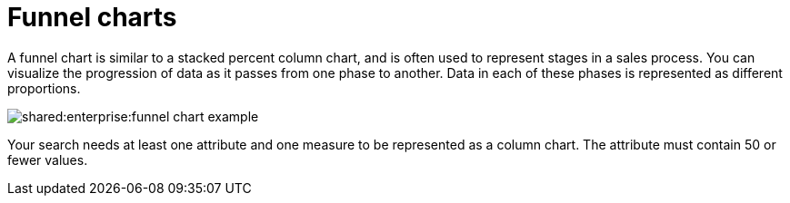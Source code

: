 = Funnel charts
:last_updated: tbd
:summary: "The funnel chart shows a process with progressively decreasing proportions amounting to 100 percent in total."
:page-partial:
:permalink: /:collection/:path.html --

A funnel chart is similar to a stacked percent column chart, and is often used to represent stages in a sales process.
You can visualize the progression of data as it passes from one phase to another.
Data in each of these phases is represented as different proportions.

image::shared:enterprise:funnel_chart_example.png[]

Your search needs at least one attribute and one measure to be represented as a column chart.
The attribute must contain 50 or fewer values.
